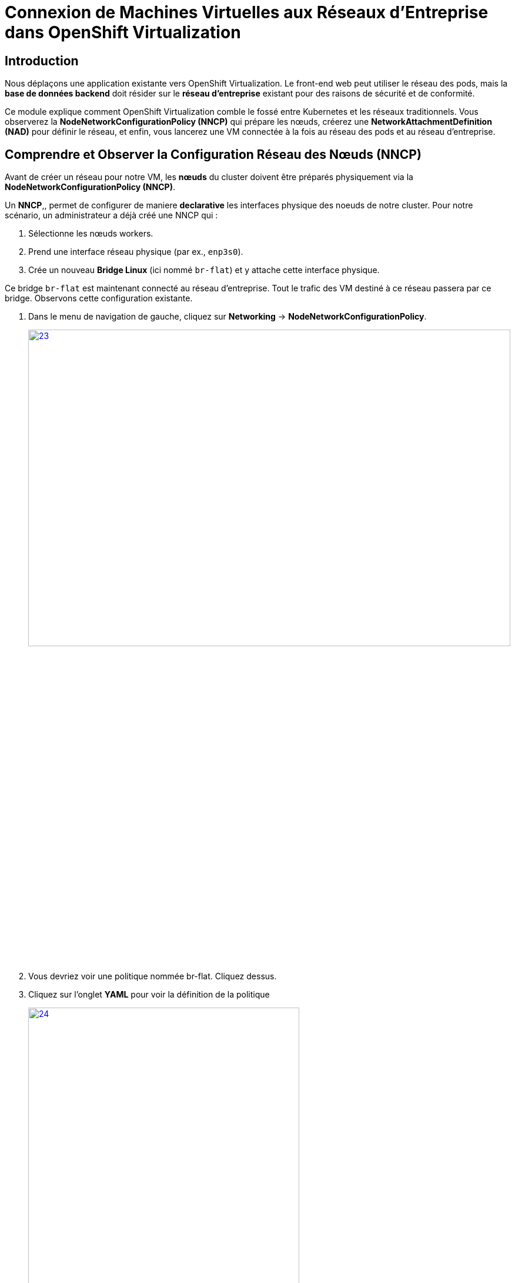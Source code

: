= Connexion de Machines Virtuelles aux Réseaux d'Entreprise dans OpenShift Virtualization

== Introduction

Nous déplaçons une application existante vers OpenShift Virtualization. Le front-end web peut utiliser le réseau des pods, mais la **base de données backend** doit résider sur le **réseau d'entreprise** existant pour des raisons de sécurité et de conformité.

Ce module explique comment OpenShift Virtualization comble le fossé entre Kubernetes et les réseaux traditionnels. Vous observerez la **NodeNetworkConfigurationPolicy (NNCP)** qui prépare les nœuds, créerez une **NetworkAttachmentDefinition (NAD)** pour définir le réseau, et enfin, vous lancerez une VM connectée à la fois au réseau des pods et au réseau d'entreprise.

== Comprendre et Observer la Configuration Réseau des Nœuds (NNCP)

Avant de créer un réseau pour notre VM, les *nœuds* du cluster doivent être préparés physiquement via la **NodeNetworkConfigurationPolicy (NNCP)**.

Un *NNCP*,, permet de configurer de maniere *declarative* les interfaces physique des noeuds de notre cluster. Pour notre scénario, un administrateur a déjà créé une NNCP qui :

1.  Sélectionne les nœuds workers.
2.  Prend une interface réseau physique (par ex., `enp3s0`).
3.  Crée un nouveau **Bridge Linux** (ici nommé `br-flat`) et y attache cette interface physique.

Ce bridge `br-flat` est maintenant connecté au réseau d'entreprise. Tout le trafic des VM destiné à ce réseau passera par ce bridge. Observons cette configuration existante.

. Dans le menu de navigation de gauche, cliquez sur *Networking* -> *NodeNetworkConfigurationPolicy*.
+
image::2025_spring/module-09-networking/23.png[link=self, window=blank, width=100%, height=50%]

. Vous devriez voir une politique nommée br-flat. Cliquez dessus.
. Cliquez sur l'onglet *YAML* pour voir la définition de la politique
+
image::2025_spring/module-09-networking/24.png[link=self, window=blank, width=75%]

. Observez le `desiredState`. Il décrit la configuration réseau qu'OpenShift appliquera sur les nœuds. Il ressemblera à ceci :



[source,yaml]
----
spec:
  desiredState:
    interfaces:
      - bridge:
          options:
            stp:
              enabled: false
          port:
            - name: enp3s0 <1>
        description: Linux bridge with enp3s0 as a port
        ipv4:
          dhcp: false
          enabled: false
        name: br-flat <2>
        state: up
        type: linux-bridge
  nodeSelector:
    node-role.kubernetes.io/worker: '' <3>
----
<1> Définit le port utilisé pour le bridge Linux.
<2> Crée le bridge `br-flat` sur la carte réseau physique (NIC) `enp3s0` du noeud.
<3> Cette politique est appliquée à tous les nœuds ayant le rôle "worker".

Maintenant que nous avons confirmé que configuration réseau est en place sur les nœuds, nous pouvons créer des VMs qui l' *utilise*.

[[nad-create]]
== Créer la Network Attachment Definition (NAD)

La NNCP a préparé les *nœuds*, mais elle n'a pas créé de *réseau* que nos pods ou VM peuvent utiliser. Pour cela, nous avons besoin d'une **NetworkAttachmentDefinition (NAD)**.

Pensez à la NAD comme à l'**"invitation réseau"**. C'est une ressource limitée à un espace de Projet qui définit un réseau spécifique. Notre NAD dira : "Je crée un réseau appelé 'corp-network' qui utilise le type `cnv-bridge` et se connecte au bridge `br-flat` (défini dans la NNCP)."

. Dans le menu de navigation de gauche, cliquez sur *Networking* -> *NetworkAttachmentDefinitions*.
. Dans la liste déroulante *Project* en haut, sélectionnez un projet où vous souhaitez que votre VM réside. Pour ce laboratoire, utilisons le projet *default*, ou créez-en un nommé `backend-vms`.
. Cliquez sur le bouton *Create Network Attachment Definition*.
+
image::module-02-vlan/04-create-nad-button.png[title="Bouton Create NAD", link=self, window=blank, width=100%]
+
. Remplissez le formulaire avec les détails suivants :
    * *Name:* `corp-network`
    * *Description:* `Réseau d'entreprise pour les VM backend`
    * *Network Type:* Sélectionnez `CNV Linux bridge` dans la liste déroulante. C'est le type utilisé par OpenShift Virtualization.
+
. Une fois le type sélectionné, le formulaire se mettra à jour. Remplissez le nouveau champ :
    * *Bridge Name:* `br-flat` (Cela *doit* correspondre au nom du bridge de la NNCP que nous avons observée).
+
NOTE: C'est également ici que vous pourriez spécifier un *VLAN Tag Number* si votre réseau l'exigeait. Pour cet exercice, nous n'en avons pas besoin et laissons ce champ vide.

+
image::module-02-vlan/05-nad-form-fill-no-vlan.png[title="Remplir le formulaire NAD sans VLAN", link=self, window=blank, width=100%]
+
NOTE: Nous laissons *IP Address Management* (Gestion des adresses IP) vide. La VM obtiendra une IP soit du serveur DHCP de l'entreprise sur ce réseau, soit nous configurerons une IP statique *depuis l'intérieur* du système d'exploitation invité.

. Cliquez sur le bouton *Create*.
. Vous verrez votre nouvelle NAD `corp-network` dans la liste. Si vous cliquez dessus et allez dans l'onglet *YAML*, vous verrez la configuration résultante :

[source,yaml]
----
apiVersion: k8s.cni.cncf.io/v1
kind: NetworkAttachmentDefinition
metadata:
  name: corp-network
  namespace: default
spec:
  config: '{
    "cniVersion": "0.3.1",
    "name": "corp-network",
    "type": "cnv-bridge", <1>
    "bridge": "br-flat", <2>
    "ipam": {} <3>
  }'
----
<1> Le type de plugin réseau.
<2> Le bridge Linux sur le nœud à utiliser.
<3> Le bloc IPAM vide, confirmant qu'aucune attribution d'IP n'est faite côté cluster.

[[vm-create]]
== Créer une VM avec Plusieurs Interfaces Réseau

Nous sommes prêts à créer notre VM de base de données. Nous l'attacherons à *deux* réseaux :
1.  Le **Réseau des Pods** (Pod Network) par défaut (pour la connectivité de base au cluster, SSH, etc.).
2.  Notre nouveau réseau **corp-network** (pour le trafic sécurisé de la base de données).

. Dans le menu de navigation de gauche, basculez vers la perspective *Virtualization*.
. Cliquez sur *Virtualization* -> *VirtualMachines*.
. Assurez-vous d'être dans le même projet où vous avez créé la NAD (par ex., *default*).
. Cliquez sur *Create* -> *VirtualMachine*.
. Dans l'assistant, remplissez la section *General* :
    * *Name:* `finance-db-01`
    * *Operating System:* Sélectionnez une image RHEL ou Fedora.
    * *Flavor:* Sélectionnez `small` ou `medium`.
. Cliquez sur l'onglet *Networking*.
+
image::module-02-vlan/06-vm-wizard-networking.png[title="Onglet Networking de l'assistant VM", link=self, window=blank, width=100%]
+
. Vous verrez une interface déjà présente, connectée au *Pod Networking*. C'est la valeur par défaut.
. Cliquez sur le bouton *Add Network Interface*.
. Une nouvelle fenêtre modale apparaîtra. Configurez la seconde interface :
    * *Name:* `nic-1-corpnet` (C'est juste un nom convivial).
    * *Model:* `virtio` (C'est la valeur par défaut et recommandée).
    * *Network:* Cliquez sur la liste déroulante et sélectionnez notre NAD **corp-network**.
    * *Type:* `Bridge`
    * *MAC Address:* (Laissez vide pour une génération automatique).
+
image::module-02-vlan/07-vm-add-nic-modal-no-vlan.png[title="Modale d'ajout d'interface réseau", link=self, window=blank, width=100%]
+
. Cliquez sur le bouton *Add* dans la modale.
. Vous devriez maintenant voir *deux* interfaces réseau listées pour votre VM.
+
image::module-02-vlan/08-vm-two-nics-no-vlan.png[title="VM avec deux NICs", link=self, window=blank, width=100%]
+
. Cliquez sur le bouton *Create VirtualMachine* en bas et attendez que la VM démarre.

[[vm-verify]]
== Vérifier la Configuration Réseau de la VM

Confirmons que notre VM dispose des deux connexions réseau.

. Cliquez sur la VM `finance-db-01` que vous venez de créer.
. Allez à l'onglet *Network Interfaces*.
. Vous verrez les deux interfaces listées :
    * L'interface `Pod Networking` affichera une adresse IP attribuée par le cluster (par ex., `10.131.x.x`).
    * L'interface `corp-network` n'affichera *pas* d'adresse IP. C'est normal, car OpenShift ne gère pas son IP.
+
image::module-02-vlan/09-vm-details-nic-tab-no-vlan.png[title="NICs dans les détails de la VM", link=self, window=blank, width=100%]
+
. Maintenant, vérifions à l'intérieur du système d'exploitation invité (guest OS).
. Cliquez sur l'onglet *Console* et connectez-vous à la VM.
. Une fois connecté, lancez la commande `ip a` pour lister toutes les interfaces réseau.
. Vous verrez (au moins) deux interfaces, probablement `eth0` et `eth1` :
    * `eth0`: Ce sera la première NIC, connectée au réseau Pod. Elle aura l'adresse IP du cluster (par ex., `10.131.5.20`).
    * `eth1`: Ce sera la seconde NIC, connectée à notre réseau d'entreprise. Elle n'aura pas d'IP *ou* aura une IP provenant de votre serveur DHCP d'entreprise.
+
[source,sh]
----
$ ip a
...
2: eth0: <BROADCAST,MULTICAST,UP,LOWER_UP> ...
    inet 10.131.5.20/23 ...
...
3: eth1: <BROADCAST,MULTICAST,UP,LOWER_UP> ...
    <pas d'adresse IP, ou une venant du DHCP de l'entreprise>
----
+
. Cela confirme que la VM est connectée avec succès au réseau d'entreprise. À partir de là, vous pouvez vous connecter à la VM et configurer une IP statique sur l'interface `eth1` (par ex., `192.168.100.50`) pour communiquer de manière sécurisée avec d'autres services sur ce réseau.

== Résumé

Dans ce module, vous avez mis en place une connectivité réseau hybride pour une Machine Virtuelle. Vous avez appris la différence critique entre les deux composants qui rendent cela possible :

* **NodeNetworkConfigurationPolicy (NNCP):** La ressource de bas niveau, gérée par l'administrateur du cluster, qui configure le matériel physique du *nœud*, en créant un bridge Linux (`br-flat`) sur une NIC physique.
* **NetworkAttachmentDefinition (NAD):** La ressource de haut niveau, limitée à un espace de noms, qui définit un *réseau utilisable* en pointant vers le bridge de la NNCP (`br-flat`).